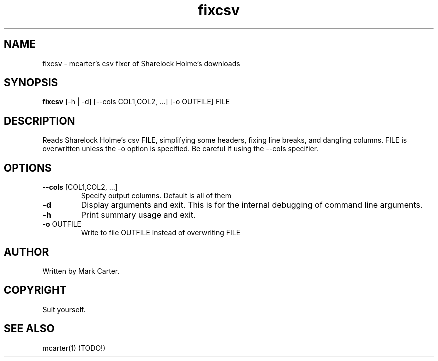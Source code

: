 .TH "fixcsv" "1" "0.0.0" "Mark Carter" "fix csv"
.SH "NAME"
.LP 
fixcsv \- mcarter's csv fixer of Sharelock Holme's downloads
.SH SYNOPSIS 
\fBfixcsv\fP [-h | -d] [--cols COL1,COL2, ...] [-o OUTFILE] FILE
.SH "DESCRIPTION"
.LP 
Reads Sharelock Holme's csv FILE, simplifying some headers, fixing line breaks, and dangling columns. FILE is overwritten unless the -o option is specified. Be careful if using the --cols specifier.

.SH "OPTIONS"
.TP 
\fB\-\-cols\fR [COL1,COL2, ...]
Specify output columns. Default is all of them

.TP
\fB\-d\fR
Display arguments and exit. This is for the internal debugging of command line arguments.

.TP
\fB\-h\fR
Print summary usage and exit.

.TP
\fB\-o\fR OUTFILE
Write to file OUTFILE instead of overwriting FILE



.SH AUTHOR
Written by Mark Carter.
.SH "COPYRIGHT"
Suit yourself.
.SH "SEE ALSO"
.LP 
mcarter(1) (TODO!)
